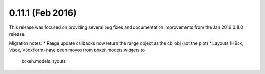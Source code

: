 0.11.1 (Feb 2016)
================

This release was focused on providing several bug fixes and documentation
improvements from the Jan 2016 0.11.0 release.

Migration notes:
* Range update callbacks now return the range object as the cb_obj (not the plot)
* Layouts (HBox, VBox, VBoxForm) have been moved from bokeh.models.widgets to
  bokeh.models.layouts
